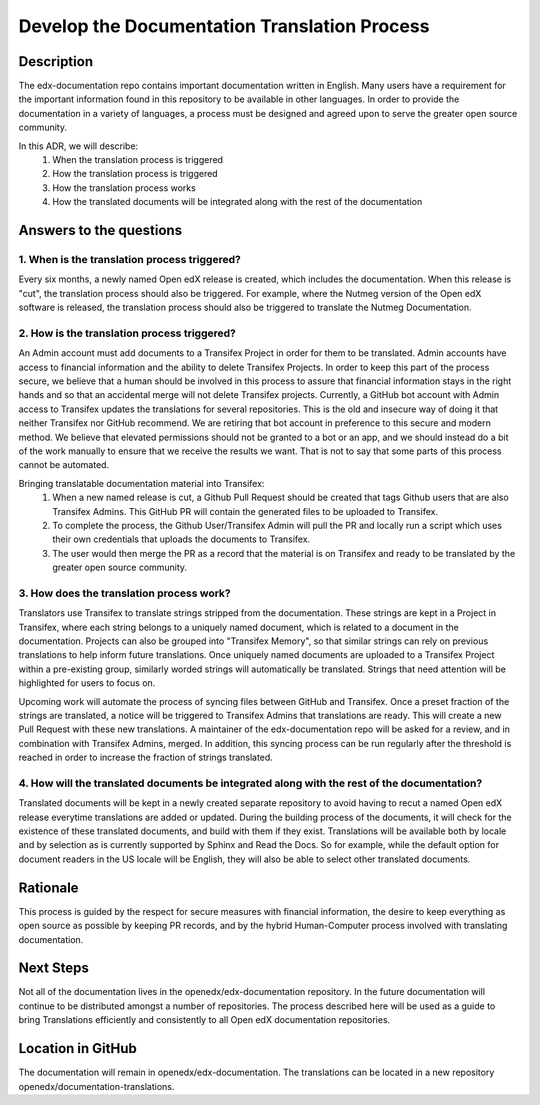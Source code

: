 Develop the Documentation Translation Process
#############################################


Description
***********

The edx-documentation repo contains important documentation written in English. Many users have a requirement for the important information found in this repository to be available in other languages. In order to provide the documentation in a variety of languages, a process must be designed and agreed upon to serve the greater open source community.

In this ADR, we will describe: 
 #. When the translation process is triggered
 #. How the translation process is triggered
 #. How the translation process works
 #. How the translated documents will be integrated along with the rest of the documentation


Answers to the questions
************************

1. When is the translation process triggered?
=============================================
 
Every six months, a newly named Open edX release is created, which includes the documentation. When this release is "cut", the translation process should also be triggered. For example, where the Nutmeg version of the Open edX software is released, the translation process should also be triggered to translate the Nutmeg Documentation.

2. How is the translation process triggered?
=============================================
An Admin account must add documents to a Transifex Project in order for them to be translated. Admin accounts have access to financial information and the ability to delete Transifex Projects. In order to keep this part of the process secure, we believe that a human should be involved in this process to assure that financial information stays in the right hands and so that an accidental merge will not delete Transifex projects. Currently, a GitHub bot account with Admin access to Transifex updates the translations for several repositories. This is the old and insecure way of doing it that neither Transifex nor GitHub recommend. We are retiring that bot account in preference to this secure and modern method. We believe that elevated permissions should not be granted to a bot or an app, and we should instead do a bit of the work manually to ensure that we receive the results we want. That is not to say that some parts of this process cannot be automated. 

Bringing translatable documentation material into Transifex:
 #. When a new named release is cut, a Github Pull Request should be created that tags Github users that are also Transifex Admins. This GitHub PR will contain the generated files to be uploaded to Transifex.
 #. To complete the process, the Github User/Transifex Admin will pull the PR and locally run a script which uses their own credentials that uploads the documents to Transifex. 
 #. The user would then merge the PR as a record that the material is on Transifex and ready to be translated by the greater open source community.


3. How does the translation process work?
=============================================
Translators use Transifex to translate strings stripped from the documentation. These strings are kept in a Project in Transifex, where each string belongs to a uniquely named document, which is related to a document in the documentation. Projects can also be grouped into "Transifex Memory", so that similar strings can rely on previous translations to help inform future translations. Once uniquely named documents are uploaded to a Transifex Project within a pre-existing group, similarly worded strings will automatically be translated. Strings that need attention will be highlighted for users to focus on. 

Upcoming work will automate the process of syncing files between GitHub and Transifex. Once a preset fraction of the strings are translated, a notice will be triggered to Transifex Admins that translations are ready. This will create a new Pull Request with these new translations. A maintainer of the edx-documentation repo will be asked for a review, and in combination with Transifex Admins, merged. In addition, this syncing process can be run regularly after the threshold is reached in order to increase the fraction of strings translated.


4. How will the translated documents be integrated along with the rest of the documentation?
============================================================================================
Translated documents will be kept in a newly created separate repository to avoid having to recut a named Open edX release everytime translations are added or updated. During the building process of the documents, it will check for the existence of these translated documents, and build with them if they exist. Translations will be available both by locale and by selection as is currently supported by Sphinx and Read the Docs. So for example, while the default option for document readers in the US locale will be English, they will also be able to select other translated documents.


Rationale
*********

This process is guided by the respect for secure measures with financial information, the desire to keep everything as open source as possible by keeping PR records, and by the hybrid Human-Computer process involved with translating documentation.


Next Steps
**********
Not all of the documentation lives in the openedx/edx-documentation repository. In the future documentation will continue to be distributed amongst a number of repositories. The process described here will be used as a guide to bring Translations efficiently and consistently to all Open edX documentation repositories.


Location in GitHub
******************

The documentation will remain in openedx/edx-documentation. The translations can be located in a new repository openedx/documentation-translations.
